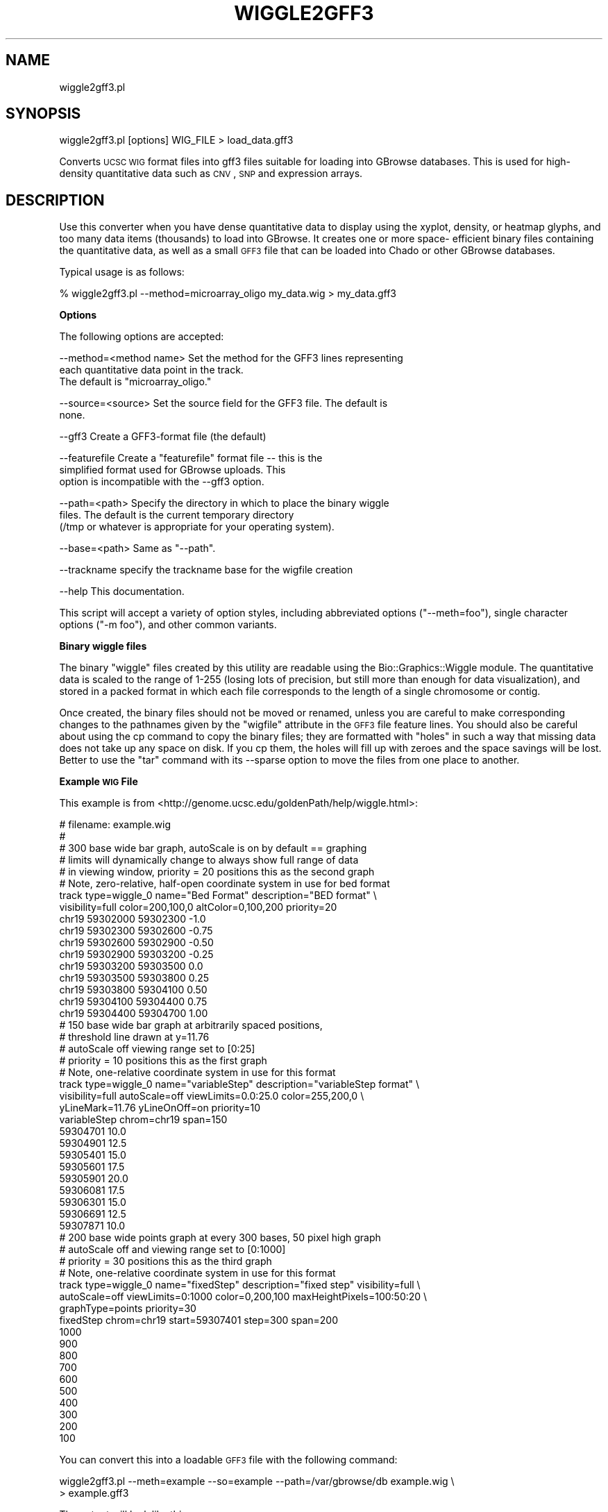 .\" Automatically generated by Pod::Man v1.37, Pod::Parser v1.32
.\"
.\" Standard preamble:
.\" ========================================================================
.de Sh \" Subsection heading
.br
.if t .Sp
.ne 5
.PP
\fB\\$1\fR
.PP
..
.de Sp \" Vertical space (when we can't use .PP)
.if t .sp .5v
.if n .sp
..
.de Vb \" Begin verbatim text
.ft CW
.nf
.ne \\$1
..
.de Ve \" End verbatim text
.ft R
.fi
..
.\" Set up some character translations and predefined strings.  \*(-- will
.\" give an unbreakable dash, \*(PI will give pi, \*(L" will give a left
.\" double quote, and \*(R" will give a right double quote.  | will give a
.\" real vertical bar.  \*(C+ will give a nicer C++.  Capital omega is used to
.\" do unbreakable dashes and therefore won't be available.  \*(C` and \*(C'
.\" expand to `' in nroff, nothing in troff, for use with C<>.
.tr \(*W-|\(bv\*(Tr
.ds C+ C\v'-.1v'\h'-1p'\s-2+\h'-1p'+\s0\v'.1v'\h'-1p'
.ie n \{\
.    ds -- \(*W-
.    ds PI pi
.    if (\n(.H=4u)&(1m=24u) .ds -- \(*W\h'-12u'\(*W\h'-12u'-\" diablo 10 pitch
.    if (\n(.H=4u)&(1m=20u) .ds -- \(*W\h'-12u'\(*W\h'-8u'-\"  diablo 12 pitch
.    ds L" ""
.    ds R" ""
.    ds C` ""
.    ds C' ""
'br\}
.el\{\
.    ds -- \|\(em\|
.    ds PI \(*p
.    ds L" ``
.    ds R" ''
'br\}
.\"
.\" If the F register is turned on, we'll generate index entries on stderr for
.\" titles (.TH), headers (.SH), subsections (.Sh), items (.Ip), and index
.\" entries marked with X<> in POD.  Of course, you'll have to process the
.\" output yourself in some meaningful fashion.
.if \nF \{\
.    de IX
.    tm Index:\\$1\t\\n%\t"\\$2"
..
.    nr % 0
.    rr F
.\}
.\"
.\" For nroff, turn off justification.  Always turn off hyphenation; it makes
.\" way too many mistakes in technical documents.
.hy 0
.if n .na
.\"
.\" Accent mark definitions (@(#)ms.acc 1.5 88/02/08 SMI; from UCB 4.2).
.\" Fear.  Run.  Save yourself.  No user-serviceable parts.
.    \" fudge factors for nroff and troff
.if n \{\
.    ds #H 0
.    ds #V .8m
.    ds #F .3m
.    ds #[ \f1
.    ds #] \fP
.\}
.if t \{\
.    ds #H ((1u-(\\\\n(.fu%2u))*.13m)
.    ds #V .6m
.    ds #F 0
.    ds #[ \&
.    ds #] \&
.\}
.    \" simple accents for nroff and troff
.if n \{\
.    ds ' \&
.    ds ` \&
.    ds ^ \&
.    ds , \&
.    ds ~ ~
.    ds /
.\}
.if t \{\
.    ds ' \\k:\h'-(\\n(.wu*8/10-\*(#H)'\'\h"|\\n:u"
.    ds ` \\k:\h'-(\\n(.wu*8/10-\*(#H)'\`\h'|\\n:u'
.    ds ^ \\k:\h'-(\\n(.wu*10/11-\*(#H)'^\h'|\\n:u'
.    ds , \\k:\h'-(\\n(.wu*8/10)',\h'|\\n:u'
.    ds ~ \\k:\h'-(\\n(.wu-\*(#H-.1m)'~\h'|\\n:u'
.    ds / \\k:\h'-(\\n(.wu*8/10-\*(#H)'\z\(sl\h'|\\n:u'
.\}
.    \" troff and (daisy-wheel) nroff accents
.ds : \\k:\h'-(\\n(.wu*8/10-\*(#H+.1m+\*(#F)'\v'-\*(#V'\z.\h'.2m+\*(#F'.\h'|\\n:u'\v'\*(#V'
.ds 8 \h'\*(#H'\(*b\h'-\*(#H'
.ds o \\k:\h'-(\\n(.wu+\w'\(de'u-\*(#H)/2u'\v'-.3n'\*(#[\z\(de\v'.3n'\h'|\\n:u'\*(#]
.ds d- \h'\*(#H'\(pd\h'-\w'~'u'\v'-.25m'\f2\(hy\fP\v'.25m'\h'-\*(#H'
.ds D- D\\k:\h'-\w'D'u'\v'-.11m'\z\(hy\v'.11m'\h'|\\n:u'
.ds th \*(#[\v'.3m'\s+1I\s-1\v'-.3m'\h'-(\w'I'u*2/3)'\s-1o\s+1\*(#]
.ds Th \*(#[\s+2I\s-2\h'-\w'I'u*3/5'\v'-.3m'o\v'.3m'\*(#]
.ds ae a\h'-(\w'a'u*4/10)'e
.ds Ae A\h'-(\w'A'u*4/10)'E
.    \" corrections for vroff
.if v .ds ~ \\k:\h'-(\\n(.wu*9/10-\*(#H)'\s-2\u~\d\s+2\h'|\\n:u'
.if v .ds ^ \\k:\h'-(\\n(.wu*10/11-\*(#H)'\v'-.4m'^\v'.4m'\h'|\\n:u'
.    \" for low resolution devices (crt and lpr)
.if \n(.H>23 .if \n(.V>19 \
\{\
.    ds : e
.    ds 8 ss
.    ds o a
.    ds d- d\h'-1'\(ga
.    ds D- D\h'-1'\(hy
.    ds th \o'bp'
.    ds Th \o'LP'
.    ds ae ae
.    ds Ae AE
.\}
.rm #[ #] #H #V #F C
.\" ========================================================================
.\"
.IX Title "WIGGLE2GFF3 1"
.TH WIGGLE2GFF3 1 "2009-09-27" "perl v5.8.8" "User Contributed Perl Documentation"
.SH "NAME"
wiggle2gff3.pl
.SH "SYNOPSIS"
.IX Header "SYNOPSIS"
.Vb 1
\&  wiggle2gff3.pl [options] WIG_FILE > load_data.gff3
.Ve
.PP
Converts \s-1UCSC\s0 \s-1WIG\s0 format files into gff3 files suitable for loading
into GBrowse databases. This is used for high-density quantitative
data such as \s-1CNV\s0, \s-1SNP\s0 and expression arrays.
.SH "DESCRIPTION"
.IX Header "DESCRIPTION"
Use this converter when you have dense quantitative data to display
using the xyplot, density, or heatmap glyphs, and too many data items
(thousands) to load into GBrowse. It creates one or more space\-
efficient binary files containing the quantitative data, as well as a
small \s-1GFF3\s0 file that can be loaded into Chado or other GBrowse
databases.
.PP
Typical usage is as follows:
.PP
.Vb 1
\&  % wiggle2gff3.pl --method=microarray_oligo my_data.wig > my_data.gff3
.Ve
.Sh "Options"
.IX Subsection "Options"
The following options are accepted:
.PP
.Vb 3
\& --method=<method name>   Set the method for the GFF3 lines representing 
\&                           each quantitative data point in the track.
\&                           The default is "microarray_oligo."
.Ve
.PP
.Vb 2
\& --source=<source>        Set the source field for the GFF3 file. The default is
\&                           none.
.Ve
.PP
.Vb 1
\& --gff3                   Create a GFF3-format file (the default)
.Ve
.PP
.Vb 3
\& --featurefile            Create a "featurefile" format file -- this is the
\&                           simplified format used for GBrowse uploads. This
\&                           option is incompatible with the --gff3 option.
.Ve
.PP
.Vb 3
\& --path=<path>            Specify the directory in which to place the binary wiggle
\&                           files. The default is the current temporary directory
\&                           (/tmp or whatever is appropriate for your operating system).
.Ve
.PP
.Vb 1
\& --base=<path>            Same as "--path".
.Ve
.PP
.Vb 1
\& --trackname              specify the trackname base for the wigfile creation
.Ve
.PP
.Vb 1
\& --help                   This documentation.
.Ve
.PP
This script will accept a variety of option styles, including
abbreviated options (\*(L"\-\-meth=foo\*(R"), single character options (\*(L"\-m
foo\*(R"), and other common variants.
.Sh "Binary wiggle files"
.IX Subsection "Binary wiggle files"
The binary \*(L"wiggle\*(R" files created by this utility are readable using
the Bio::Graphics::Wiggle module. The quantitative data is scaled
to the range of 1\-255 (losing lots of precision, but still more than
enough for data visualization), and stored in a packed format in which
each file corresponds to the length of a single chromosome or contig.
.PP
Once created, the binary files should not be moved or renamed, unless
you are careful to make corresponding changes to the pathnames given
by the \*(L"wigfile\*(R" attribute in the \s-1GFF3\s0 file feature lines. You should
also be careful about using the cp command to copy the binary files;
they are formatted with \*(L"holes\*(R" in such a way that missing data does
not take up any space on disk. If you cp them, the holes will fill up
with zeroes and the space savings will be lost. Better to use the
\&\*(L"tar\*(R" command with its \-\-sparse option to move the files from one
place to another.
.Sh "Example \s-1WIG\s0 File"
.IX Subsection "Example WIG File"
This example is from
<http://genome.ucsc.edu/goldenPath/help/wiggle.html>:
.PP
.Vb 53
\& # filename: example.wig
\& #
\& #       300 base wide bar graph, autoScale is on by default == graphing
\& #       limits will dynamically change to always show full range of data
\& #       in viewing window, priority = 20 positions this as the second graph
\& #       Note, zero-relative, half-open coordinate system in use for bed format
\& track type=wiggle_0 name="Bed Format" description="BED format" \e
\&     visibility=full color=200,100,0 altColor=0,100,200 priority=20
\& chr19 59302000 59302300 -1.0
\& chr19 59302300 59302600 -0.75
\& chr19 59302600 59302900 -0.50
\& chr19 59302900 59303200 -0.25
\& chr19 59303200 59303500 0.0
\& chr19 59303500 59303800 0.25
\& chr19 59303800 59304100 0.50
\& chr19 59304100 59304400 0.75
\& chr19 59304400 59304700 1.00
\& #       150 base wide bar graph at arbitrarily spaced positions,
\& #       threshold line drawn at y=11.76
\& #       autoScale off viewing range set to [0:25]
\& #       priority = 10 positions this as the first graph
\& #       Note, one-relative coordinate system in use for this format
\& track type=wiggle_0 name="variableStep" description="variableStep format" \e
\&     visibility=full autoScale=off viewLimits=0.0:25.0 color=255,200,0 \e
\&     yLineMark=11.76 yLineOnOff=on priority=10
\& variableStep chrom=chr19 span=150
\& 59304701 10.0
\& 59304901 12.5
\& 59305401 15.0
\& 59305601 17.5
\& 59305901 20.0
\& 59306081 17.5
\& 59306301 15.0
\& 59306691 12.5
\& 59307871 10.0
\& #       200 base wide points graph at every 300 bases, 50 pixel high graph
\& #       autoScale off and viewing range set to [0:1000]
\& #       priority = 30 positions this as the third graph
\& #       Note, one-relative coordinate system in use for this format
\& track type=wiggle_0 name="fixedStep" description="fixed step" visibility=full \e
\&     autoScale=off viewLimits=0:1000 color=0,200,100 maxHeightPixels=100:50:20 \e
\&     graphType=points priority=30
\& fixedStep chrom=chr19 start=59307401 step=300 span=200
\& 1000
\&  900
\&  800
\&  700
\&  600
\&  500
\&  400
\&  300
\&  200
\&  100
.Ve
.PP
You can convert this into a loadable \s-1GFF3\s0 file with the following
command:
.PP
.Vb 2
\& wiggle2gff3.pl --meth=example --so=example --path=/var/gbrowse/db example.wig \e
\&              > example.gff3
.Ve
.PP
The output will look like this:
.PP
.Vb 1
\& ##gff-version 3
.Ve
.PP
.Vb 3
\& chr19  example example 59302001        59304700        .       .       .       Name=Bed Format;wigfile=/var/gbrowse/db/track001.chr19.1199828298.wig
\& chr19  example example 59304701        59308020        .       .       .       Name=variableStep;wigfile=/var/gbrowse/db/track002.chr19.1199828298.wig
\& chr19  example example 59307401        59310400        .       .       .       Name=fixedStep;wigfile=/var/gbrowse/db/track003.chr19.1199828298.wig
.Ve
.SH "SEE ALSO"
.IX Header "SEE ALSO"
Bio::DB::GFF, bp_bulk_load_gff.pl, bp_fast_load_gff.pl,
bp_load_gff.pl, bp_seqfeature_load.pl
.SH "AUTHOR"
.IX Header "AUTHOR"
Lincoln Stein <lstein@cshl.org>.
.PP
Copyright (c) 2008 Cold Spring Harbor Laboratory
.PP
This package is free software; you can redistribute it and/or modify
it under the terms of the \s-1GPL\s0 (either version 1, or at your option,
any later version) or the Artistic License 2.0.  Refer to \s-1LICENSE\s0 for
the full license text.  See \s-1DISCLAIMER\s0.txt for disclaimers of
warranty.
